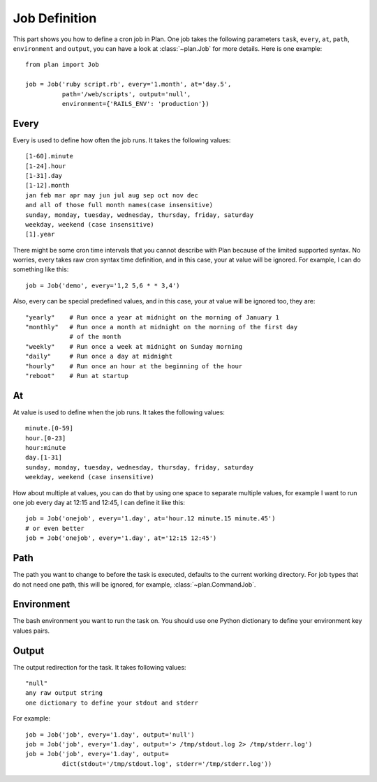 .. _job_definition:

Job Definition
==============

This part shows you how to define a cron job in Plan.  One job takes the
following parameters ``task``, ``every``, ``at``, ``path``, ``environment``
and ``output``, you can have a look at :class:`~plan.Job` for more details.
Here is one example::

    from plan import Job

    job = Job('ruby script.rb', every='1.month', at='day.5',
              path='/web/scripts', output='null',
              environment={'RAILS_ENV': 'production'})


Every
-----

Every is used to define how often the job runs.  It takes the following
values::

    [1-60].minute
    [1-24].hour
    [1-31].day
    [1-12].month
    jan feb mar apr may jun jul aug sep oct nov dec
    and all of those full month names(case insensitive)
    sunday, monday, tuesday, wednesday, thursday, friday, saturday
    weekday, weekend (case insensitive)
    [1].year

There might be some cron time intervals that you cannot describe with Plan
because of the limited supported syntax.  No worries, every takes raw cron
syntax time definition, and in this case, your at value will be ignored.
For example, I can do something like this::

    job = Job('demo', every='1,2 5,6 * * 3,4')

Also, every can be special predefined values, and in this case, your at value
will be ignored too, they are::
    
    "yearly"    # Run once a year at midnight on the morning of January 1
    "monthly"   # Run once a month at midnight on the morning of the first day 
                # of the month
    "weekly"    # Run once a week at midnight on Sunday morning
    "daily"     # Run once a day at midnight
    "hourly"    # Run once an hour at the beginning of the hour
    "reboot"    # Run at startup


At
--

At value is used to define when the job runs.  It takes the following values::

    minute.[0-59]
    hour.[0-23]
    hour:minute
    day.[1-31]
    sunday, monday, tuesday, wednesday, thursday, friday, saturday
    weekday, weekend (case insensitive)

How about multiple at values, you can do that by using one space to separate
multiple values, for example I want to run one job every day at 12:15 and
12:45, I can define it like this::

    job = Job('onejob', every='1.day', at='hour.12 minute.15 minute.45')
    # or even better
    job = Job('onejob', every='1.day', at='12:15 12:45')


Path
----

The path you want to change to before the task is executed, defaults to the
current working directory.  For job types that do not need one path, this
will be ignored, for example, :class:`~plan.CommandJob`.


Environment
-----------

The bash environment you want to run the task on.  You should use one Python
dictionary to define your environment key values pairs.


Output
------

The output redirection for the task.  It takes following values::

    "null"
    any raw output string
    one dictionary to define your stdout and stderr

For example::

    job = Job('job', every='1.day', output='null')
    job = Job('job', every='1.day', output='> /tmp/stdout.log 2> /tmp/stderr.log')
    job = Job('job', every='1.day', output=
              dict(stdout='/tmp/stdout.log', stderr='/tmp/stderr.log'))
